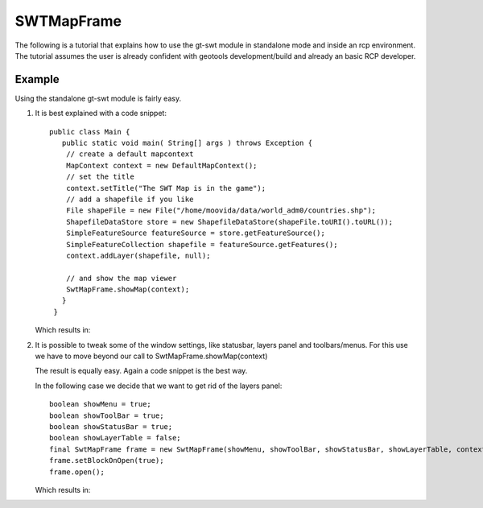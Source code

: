 SWTMapFrame
-----------

The following is a tutorial that explains how to use the gt-swt module in standalone mode and inside
an rcp environment. The tutorial assumes the user is already confident with geotools
development/build and already an basic RCP developer.

Example
^^^^^^^

Using the standalone gt-swt module is fairly easy.

1. It is best explained with a code snippet::
  
    public class Main {
       public static void main( String[] args ) throws Exception {
        // create a default mapcontext
        MapContext context = new DefaultMapContext();
        // set the title
        context.setTitle("The SWT Map is in the game");
        // add a shapefile if you like
        File shapeFile = new File("/home/moovida/data/world_adm0/countries.shp");
        ShapefileDataStore store = new ShapefileDataStore(shapeFile.toURI().toURL());
        SimpleFeatureSource featureSource = store.getFeatureSource();
        SimpleFeatureCollection shapefile = featureSource.getFeatures();
        context.addLayer(shapefile, null);

        // and show the map viewer
        SwtMapFrame.showMap(context);
       }
     }
   
   Which results in:
   
   .. image:: /images/gtswt_standalone_01.png

2. It is possible to tweak some of the window settings, like statusbar, layers panel and
   toolbars/menus. For this use we have to move beyond our call to SwtMapFrame.showMap(context)
   
   The result is equally easy. Again a code snippet is the best way.
   
   In the following case we decide that we want to get rid of the layers panel::
   
        boolean showMenu = true;
        boolean showToolBar = true;
        boolean showStatusBar = true;
        boolean showLayerTable = false;
        final SwtMapFrame frame = new SwtMapFrame(showMenu, showToolBar, showStatusBar, showLayerTable, context);
        frame.setBlockOnOpen(true);
        frame.open();
   
   Which results in:
   
   .. image:: /images/gtswt_standalone_01.png
